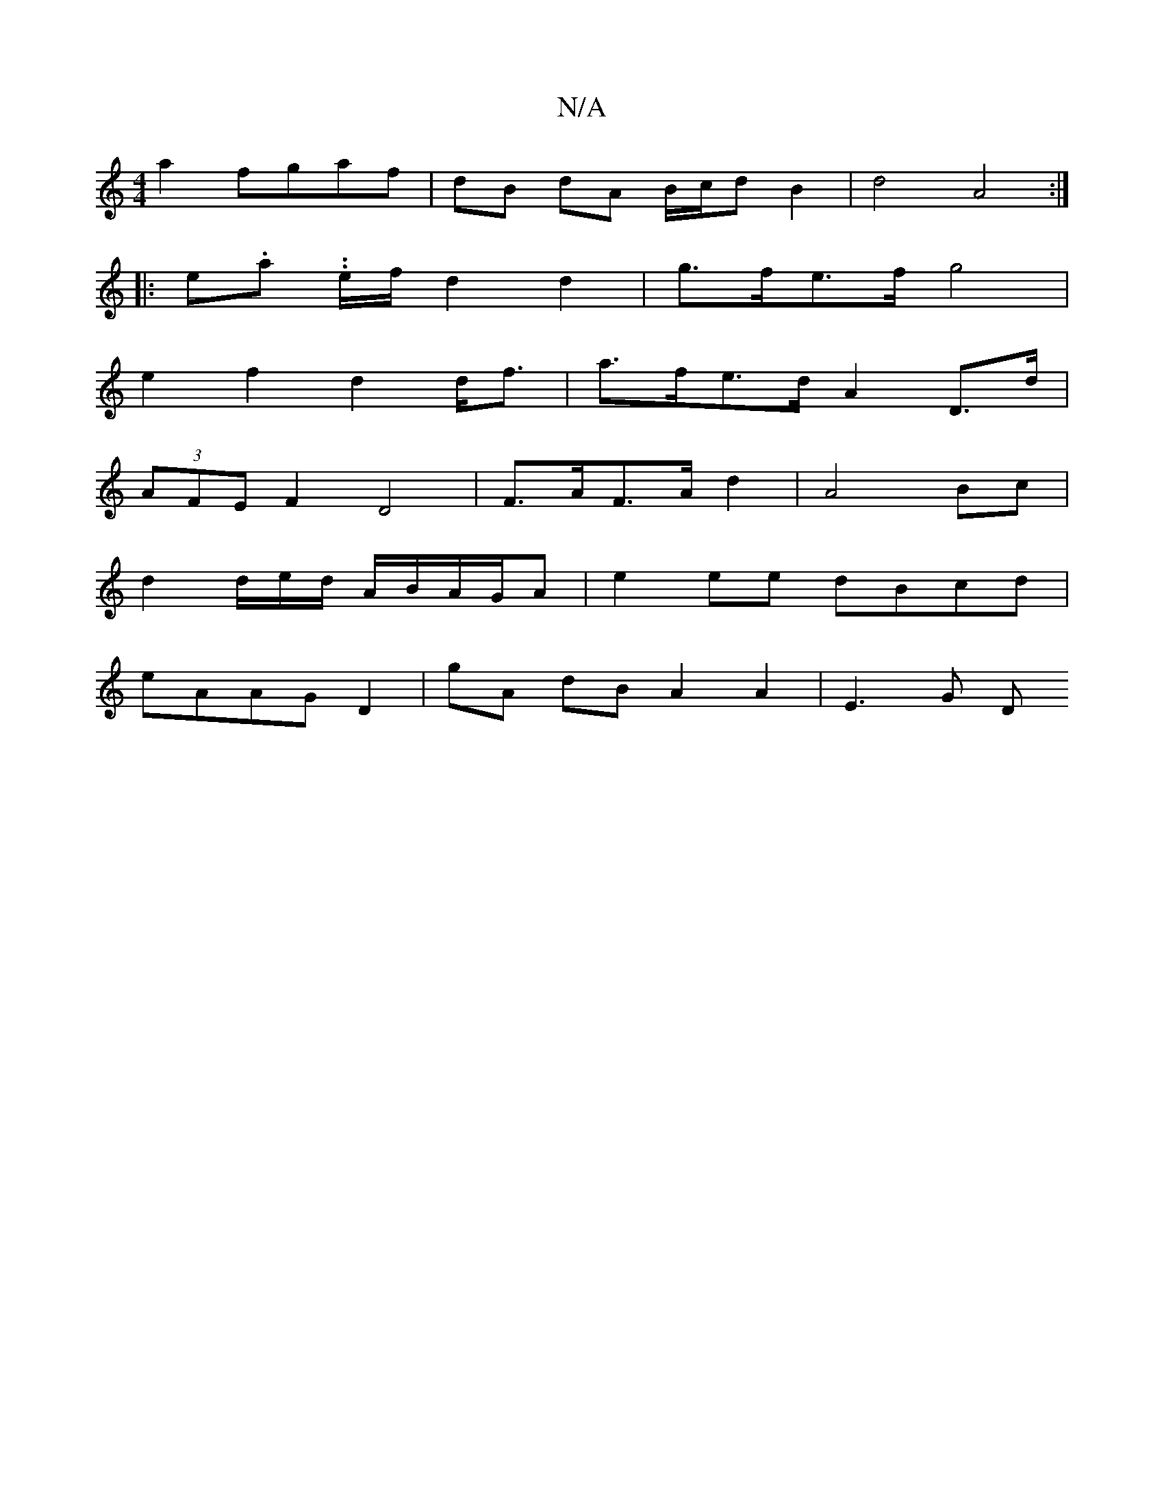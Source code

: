 X:1
T:N/A
M:4/4
R:N/A
K:Cmajor
a2 fgaf | dB dA B/c/d B2 | d4 A4 :|
|: e.a. .e/f/ d2 d2 | g>fe>f g4 |
e2 f2 d2 d<f | a>fe>d A2 D>d |
(3AFE F2 D4 | F>AF>A d2 | A4- Bc |
d2 d/2e/2d/ A/B/A/G/A| e2 ee dBcd |
eAAG D2 | gA dB A2 A2|E3G D>